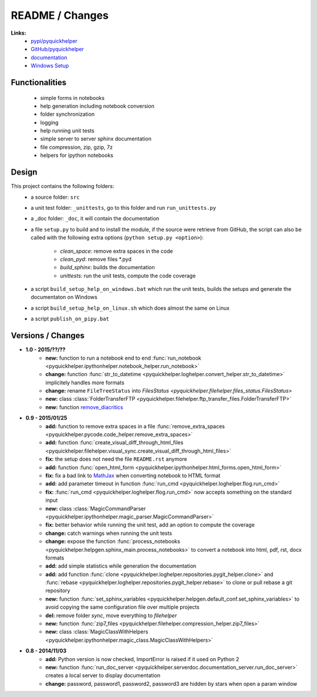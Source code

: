 

.. _l-README:

README / Changes
================



**Links:**
    * `pypi/pyquickhelper <https://pypi.python.org/pypi/pyquickhelper/>`_
    * `GitHub/pyquickhelper <https://github.com/sdpython/pyquickhelper>`_
    * `documentation <http://www.xavierdupre.fr/app/pyquickhelper/helpsphinx/index.html>`_
    * `Windows Setup <http://www.xavierdupre.fr/site2013/index_code.html#pyquickhelper>`_

Functionalities
---------------

    * simple forms in notebooks
    * help generation including notebook conversion
    * folder synchronization
    * logging
    * help running unit tests
    * simple server to server sphinx documentation
    * file compression, zip, gzip, 7z
    * helpers for ipython notebooks

Design
------

This project contains the following folders:
   * a source folder: ``src``
   * a unit test folder: ``_unittests``, go to this folder and run ``run_unittests.py``
   * a _doc folder: ``_doc``, it will contain the documentation
   * a file ``setup.py`` to build and to install the module, if the source were retrieve from GitHub,
     the script can also be called with the following extra options (``python setup.py <option>``):
        * *clean_space*: remove extra spaces in the code
        * *clean_pyd*: remove files *.pyd
        * *build_sphinx*: builds the documentation
        * *unittests*: run the unit tests, compute the code coverage
   * a script ``build_setup_help_on_windows.bat`` which run the unit tests, builds the setups and generate the documentaton on Windows
   * a script ``build_setup_help_on_linux.sh`` which does almost the same on Linux
   * a script ``publish_on_pipy.bat``

Versions / Changes
------------------

* **1.0 - 2015/??/??**
    * **new:** function to run a notebook end to end :func:`run_notebook <pyquickhelper.ipythonhelper.notebook_helper.run_notebook>`
    * **change:** function :func:`str_to_datetime <pyquickhelper.loghelper.convert_helper.str_to_datetime>` implicitely handles more formats
    * **change:** rename ``FileTreeStatus`` into `FilesStatus <pyquickhelper.filehelper.files_status.FilesStatus>`
    * **new:** class :class:`FolderTransferFTP <pyquickhelper.filehelper.ftp_transfer_files.FolderTransferFTP>`
    * **new:** function `remove_diacritics <pyquickhelper.texthelper.diacritic_helper.remove_diacritics>`_
* **0.9 - 2015/01/25**
    * **add:** function to remove extra spaces in a file :func:`remove_extra_spaces <pyquickhelper.pycode.code_helper.remove_extra_spaces>`
    * **add:** function :func:`create_visual_diff_through_html_files <pyquickhelper.filehelper.visual_sync.create_visual_diff_through_html_files>`
    * **fix:** the setup does not need the file ``README.rst`` anymore
    * **add:** function :func:`open_html_form <pyquickhelper.ipythonhelper.html_forms.open_html_form>`
    * **fix:** fix a bad link to `MathJax <http://www.mathjax.org/>`_ when converting notebook to HTML format
    * **add:** add parameter timeout in function :func:`run_cmd <pyquickhelper.loghelper.flog.run_cmd>`
    * **fix:** :func:`run_cmd <pyquickhelper.loghelper.flog.run_cmd>` now accepts something on the standard input
    * **new:** class :class:`MagicCommandParser <pyquickhelper.ipythonhelper.magic_parser.MagicCommandParser>`
    * **fix:** better behavior while running the unit test, add an option to compute the coverage
    * **change:** catch warnings when running the unit tests
    * **change:** expose the function :func:`process_notebooks <pyquickhelper.helpgen.sphinx_main.process_notebooks>` to convert a notebook into html, pdf, rst, docx formats
    * **add:** add simple statistics while generation the documentation
    * **add:** add function :func:`clone <pyquickhelper.loghelper.repositories.pygit_helper.clone>` and :func:`rebase <pyquickhelper.loghelper.repositories.pygit_helper.rebase>` to clone or pull rebase a git repository
    * **new:** function :func:`set_sphinx_variables <pyquickhelper.helpgen.default_conf.set_sphinx_variables>` to avoid copying the same configuration file over multiple projects
    * **del:** remove folder *sync*, move everything to *filehelper*
    * **new:** function :func:`zip7_files <pyquickhelper.filehelper.compression_helper.zip7_files>`
    * **new:** class :class:`MagicClassWithHelpers <pyquickhelper.ipythonhelper.magic_class.MagicClassWithHelpers>`
* **0.8 - 2014/11/03**
    * **add:** Python version is now checked, ImportError is raised if it used on Python 2
    * **new:** function :func:`run_doc_server <pyquickhelper.serverdoc.documentation_server.run_doc_server>` creates a local server to display documentation
    * **change:** password, password1, password2, password3 are hidden by stars when open a param window
